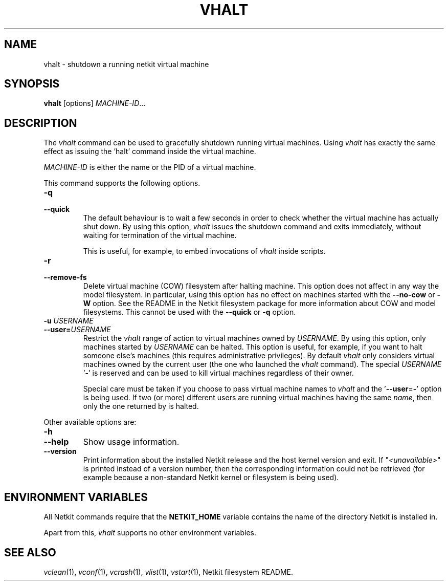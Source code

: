 .TH VHALT 1 "July 2010" "" "Netkit"
.SH NAME
vhalt \- shutdown a running netkit virtual machine
.SH SYNOPSIS
\fBvhalt\fR [options] \fIMACHINE-ID\fR...


\" ########################################

.SH DESCRIPTION

The \fIvhalt\fR command can be used to gracefully shutdown running virtual machines.
Using \fIvhalt\fR has exactly the same effect as issuing the 'halt' command
inside the virtual machine.

\fIMACHINE\-ID\fR is either the name or the PID of a virtual machine.

This command supports the following options.

.TP
.B
-q
.PD 0
.TP
.B
--quick
The default behaviour is to wait a few seconds in order to check whether the virtual
machine has actually shut down. By using this option, \fIvhalt\fR issues the shutdown
command and exits immediately, without waiting for termination of the virtual machine.

This is useful, for example, to embed invocations of \fIvhalt\fR inside scripts.

.TP
.B
-r
.PD 0
.TP
.B
--remove-fs
Delete virtual machine (COW) filesystem after halting machine. This option does not
affect in any way the model filesystem. In particular, using this option has no
effect on machines started with the \fB\-\-no\-cow\fR or \fB\-W\fR option. See
the README in the Netkit filesystem package for more information about COW and
model filesystems. This cannot be used with the \fB\-\-quick\fR or \fB\-q\fR option.

.TP
.B
-u \fIUSERNAME\fR
.PD 0
.TP
.B
--user=\fIUSERNAME\fR
Restrict the \fIvhalt\fR range of action to virtual machines owned by \fIUSERNAME\fR.
By using this option, only machines started by \fIUSERNAME\fR can be halted. This
option is useful, for example, if you want to halt someone else's machines (this
requires administrative privileges). By default \fIvhalt\fR only considers
virtual machines owned by the current user (the one who launched the \fIvhalt\fR
command). The special \fIUSERNAME\fR '\fB-\fR' is
reserved and can be used to kill virtual machines regardless of their owner.

Special care must be taken if you choose to pass virtual machine names to \fIvhalt\fR
and the '\fB\-\-user\fR=\fB-\fR' option is being used. If two (or more)
different users are running virtual machines having the same \fIname\fR, then only the
one returned by
.nh
'vlist --user=- \fIname\fR'
.hy
is halted.

.PP
Other available options are:

.TP
.B
-h
.PD 0
.TP
.B
--help
Show usage information.

.TP
.B
--version
Print information about the installed Netkit release and the host kernel version
and exit. If "\fI<unavailable>\fR" is printed instead of a version number,
then the corresponding information could not be retrieved (for example because
a non-standard Netkit kernel or filesystem is being used).


\" ########################################

.SH "ENVIRONMENT VARIABLES"

All Netkit commands require that the \fBNETKIT_HOME\fR variable contains the
name of the directory Netkit is installed in.

Apart from this, \fIvhalt\fR supports no other environment variables.


\" ########################################

.SH "SEE ALSO"
\fIvclean\fR(1),
\fIvconf\fR(1),
\fIvcrash\fR(1),
\fIvlist\fR(1),
\fIvstart\fR(1),
Netkit filesystem README.
